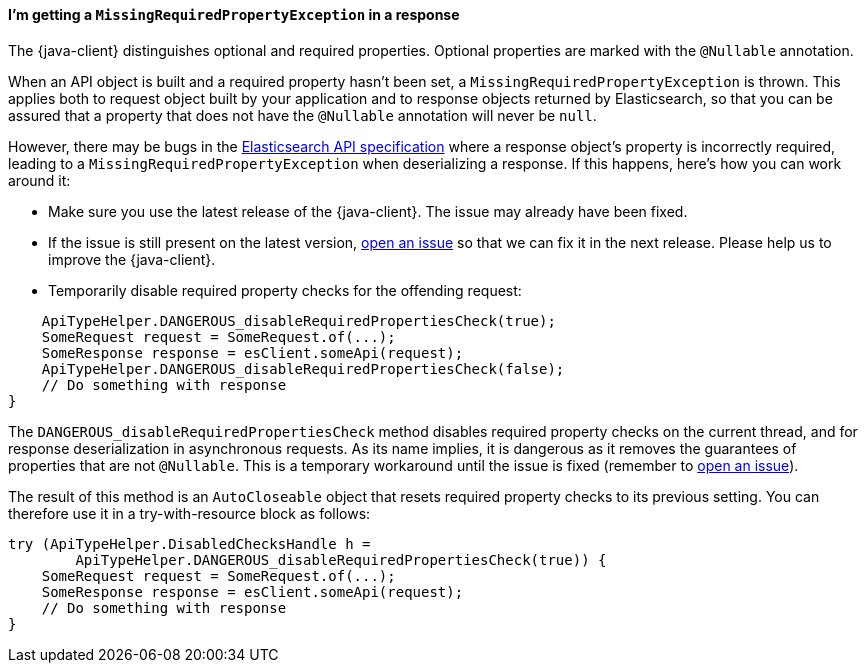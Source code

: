 [[missing-required-property]]
==== I'm getting a `MissingRequiredPropertyException` in a response

The {java-client} distinguishes optional and required properties. Optional properties are marked with the `@Nullable` annotation.

When an API object is built and a required property hasn't been set, a `MissingRequiredPropertyException` is thrown. This applies both to request object built by your application and to response objects returned by Elasticsearch, so that you can be assured that a property that does not have the `@Nullable` annotation will never be `null`.

However, there may be bugs in the https://github.com/elastic/elasticsearch-specification[Elasticsearch API specification] where a response object's property is incorrectly required, leading to a `MissingRequiredPropertyException` when deserializing a response. If this happens, here's how you can work around it:

* Make sure you use the latest release of the {java-client}. The issue may already have been fixed.
* If the issue is still present on the latest version, https://github.com/elastic/elasticsearch-java/issues/new/choose[open an issue] so that we can fix it in the next release. Please help us to improve the {java-client}.
* Temporarily disable required property checks for the offending request:

["source","java"]
--------------------------------------------------
    ApiTypeHelper.DANGEROUS_disableRequiredPropertiesCheck(true);
    SomeRequest request = SomeRequest.of(...);
    SomeResponse response = esClient.someApi(request);
    ApiTypeHelper.DANGEROUS_disableRequiredPropertiesCheck(false);
    // Do something with response
}
--------------------------------------------------

The `DANGEROUS_disableRequiredPropertiesCheck` method disables required property checks on the current thread, and for response deserialization in asynchronous requests. As its name implies, it is dangerous as it removes the guarantees of properties that are not `@Nullable`. This is a temporary workaround until the issue is fixed (remember to https://github.com/elastic/elasticsearch-java/issues/new/choose[open an issue]).

The result of this method is an `AutoCloseable` object that resets required property checks to its previous setting. You can therefore use it in a try-with-resource block as follows:

["source","java"]
--------------------------------------------------
try (ApiTypeHelper.DisabledChecksHandle h =
        ApiTypeHelper.DANGEROUS_disableRequiredPropertiesCheck(true)) {
    SomeRequest request = SomeRequest.of(...);
    SomeResponse response = esClient.someApi(request);
    // Do something with response
}
--------------------------------------------------
